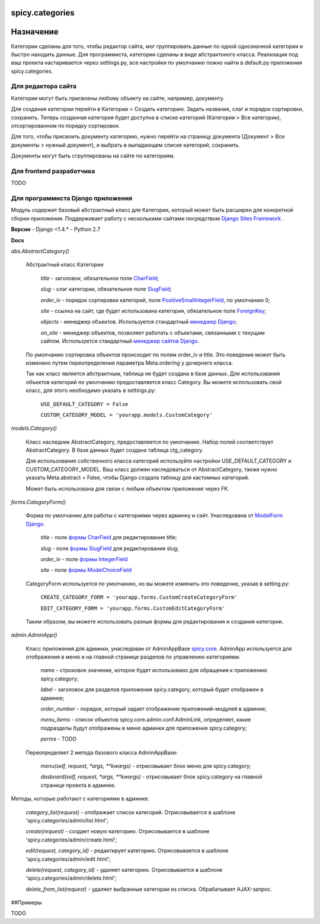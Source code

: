 spicy.categories
================

Назначение
==========

Категории сделаны для того, чтобы редактор сайта, мог группировать данные по 
одной однозначной категории и быстро находить данные. Для программиста, категории 
сделаны  в виде абстрактоного класса. Реализация под ваш проекта настаривается через settings.py,
все настройки по умолчанию пожно найти в default.py приложения spicy.categories. 

Для редактора сайта
-------------------

Категории могут быть присвоены любому объекту на сайте, например, документу. 

Для создания категории перейти в Категории > Создать категорию. Задать название, слаг и порядок сортировки, сохранить. Теперь созданная категория будет доступна в списке категорий (Категории > Все категории), отсортированном по порядку сортировки.

Для того, чтобы присвоить документу категорию, нужно перейти на страницу документа (Документ > Все документы > нужный документ), и выбрать в выпадающем списке категорий, сохранить. 

Документы могут быть сгруппированы на сайте по категориям.

Для frontend разработчика
-------------------------

TODO

Для программиста Django приложения
----------------------------------

Модуль содержит базовый абстрактный класс для Категории, который может быть расширен для конкретной сборки приложения. Поддерживает работу с несколькими сайтами посредством `Django Sites Framework <https://djbook.ru/rel1.4/ref/contrib/sites.html>`_ .

**Версии**
- Django <1.4.*
- Python 2.7

**Docs**


*abs.AbstractCategory()*

    Абстрактный класс Категории

        *title* - заголовок, обязательное поле `CharField <https://djbook.ru/rel1.4/ref/models/fields.html#charfield>`_;
    
        *slug* - слаг категории, обязательное поле `SlugField <https://djbook.ru/rel1.4/ref/models/fields.html#slugfield>`_;
    
        *order_lv* - порядок сортировки категорий, поле `PositiveSmallIntegerField <https://djbook.ru/rel1.4/ref/models/fields.html#positivesmallintegerfield>`_, по умолчанию 0;
    
        *site* - ссылка на сайт, где будет использована категория, обязательное поле `ForeignKey <https://djbook.ru/rel1.4/ref/models/fields.html#foreignkey>`_;
    
        *objects* - менеджер объектов. Используется стандартный `менеджер Django <https://django.readthedocs.io/en/1.4.X/topics/db/managers.html>`_;
    
        *on_site* - менеджер объектов, позволяет работать с объектами, связанными с текущим сайтом. Используется стандартный `менеджер сайтов Django <https://djbook.ru/rel1.4/ref/contrib/sites.html#the-currentsitemanager>`_.

    По умолчанию сортировка объектов происходит по полям order_lv и title. Это поведение может быть изменено путем переопределения параметра Meta.ordering у дочернего класса.
    
    Так как класс является абстрактным, таблица не будет создана в базе данных. Для использования объектов категорий по умолчанию предоставляется класс Category. Вы можете использовать свой класс, для этого необходимо указать в settings.py:
    
        ``USE_DEFAULT_CATEGORY = False``
    
        ``CUSTOM_CATEGORY_MODEL = 'yourapp.models.CustomCategory'``
    


*models.Category()*

    Класс наследник AbstractCategory, предоставляется по умолчанию. Набор полей соответствует AbstractCategory. В базе данных будет создана таблица ctg_category. 

    Для использования собственного класса категорий используйте настройки USE_DEFAULT_CATEGORY и CUSTOM_CATEGORY_MODEL. Ваш класс должен наследоваться от AbstractCategory, также нужно указать Meta.abstract = False, чтобы Django создала таблицу для кастомных категорий.

    Может быть использована для связи с любым объектом приложения через FK. 

*forms.CategoryForm()*

    Форма по умолчанию для работы с категориями через админку и сайт. Унаследована от `ModelForm Django <https://django.readthedocs.io/en/1.4/topics/forms/modelforms.html>`_.

        *title* - поле `формы CharField <https://django.readthedocs.io/en/1.4/ref/forms/fields.html#charfield>`_ для редактирования title;

        *slug* - поле `формы SlugField <https://django.readthedocs.io/en/1.4/ref/forms/fields.html#slugfield>`_ для редактирования slug;

        *order_lv* - поле `формы IntegerField <https://django.readthedocs.io/en/1.4/ref/forms/fields.html#integerfield>`_

        *site* - поле `формы ModelChoiceField <https://django.readthedocs.io/en/1.4/ref/forms/fields.html#modelchoicefield>`_

    CategoryForm используется по умолчанию, но вы можете изменить это поведение, указав в setting.py:

        ``CREATE_CATEGORY_FORM = 'yourapp.forms.CustomCreateCategoryForm'``

        ``EDIT_CATEGORY_FORM = 'yourapp.forms.CustomEditCategoryForm'``

    Таким образом, вы можете использовать разные формы для редактирования и создания категории.

*admin.AdminApp()*
    
    Класс приложения для админки, унаследован от AdminAppBase `spicy.core <https://github.com/spicycms/spicy.core>`_. AdminApp используется для отображения в меню и на главной странице разделов по управлению категориями. 

        *name* - строковое значение, которое будет использовано для обращения к приложению spicy.category;

        *label* - заголовок для разделов приложения spicy.category, который будет отображен в админке;

        *order_number* - порядок, который задает отображение приложений-модулей в админке;

        *menu_items* - список объектов spicy.core.admin.conf.AdminLink, определяет, какие подразделы будут отображены в меню админки для приложения spicy.category;

        *perms* - TODO

    Переопределяет 2 метода базового класса AdminAppBase:

        *menu(self, request, *args, **kwargs)* - отрисовывает блок меню для spicy.category;

        *dasboard(self, request, *args, **kwargs)* - отрисовывает блок spicy.category на главной странице проекта в админке.


Методы, которые работают с категориями в админке:

    *category_list(request)* - отображает список категорий. Отрисовывается в шаблоне 'spicy.categories/admin/list.html'; 

    *create(request)* - создает новую категорию. Отрисовывается в шаблоне 'spicy.categories/admin/create.html';

    *edit(request, category_id)* - редактирует категорию. Отрисовывается в шаблоне 'spicy.categories/admin/edit.html';

    *delete(request, category_id)* - удаляет категорию. Отрисовывается в шаблоне 'spicy.categories/admin/delete.html';

    *delete_from_list(request)* - удаляет выбранные категории из списка. Обрабатывает AJAX-запрос.
    

##Примеры

TODO

